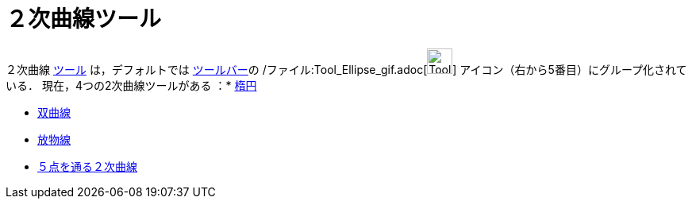 = ２次曲線ツール
ifdef::env-github[:imagesdir: /ja/modules/ROOT/assets/images]

２次曲線 xref:/ツール.adoc[ツール] は，デフォルトでは xref:/ツールバー.adoc[ツールバー]の
/ファイル:Tool_Ellipse_gif.adoc[image:Tool_Ellipse.gif[Tool Ellipse.gif,width=32,height=32]]
アイコン（右から5番目）にグループ化されている． 現在，4つの2次曲線ツールがある ：* xref:/tools/楕円.adoc[楕円]

* xref:/tools/双曲線.adoc[双曲線]
* xref:/tools/放物線.adoc[放物線]
* xref:/tools/５点を通る２次曲線.adoc[５点を通る２次曲線]
